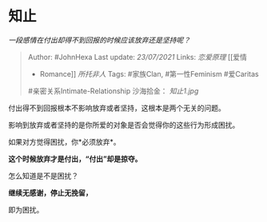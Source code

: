 * 知止
  :PROPERTIES:
  :CUSTOM_ID: 知止
  :END:

/一段感情在付出却得不到回报的时候应该放弃还是坚持呢？/

#+BEGIN_QUOTE
  Author: #JohnHexa Last update: /23/07/2021/ Links: [[恋爱原理]] [[爱情
  - Romance]] [[所托非人]] Tags: #家族Clan, #第一性Feminism #爱Caritas
  #亲密关系Intimate-Relationship 沙海拾金： [[知止1.jpg]]
#+END_QUOTE

付出得不到回报根本不影响放弃或者坚持，这根本是两个无关的问题。

影响到放弃或者坚持的是你所爱的对象是否会觉得你的这些行为形成困扰。

如果对方觉得困扰，你*必须放弃*。

*这个时候放弃才是付出，“付出”却是掠夺。*

怎么知道是不是困扰？

*继续无感谢，停止无挽留，*

即为困扰。
